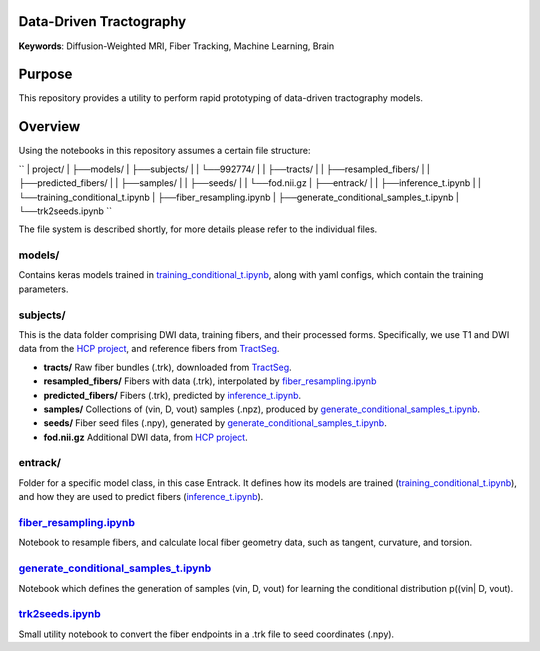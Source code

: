 Data-Driven Tractography
========================

.. _inference_t.ipynb: entrack/inference_t.ipynb
.. _training_conditional_t.ipynb: entrack/training_conditional_t.ipynb 
.. _fiber_resampling.ipynb: fiber_resampling.ipynb
.. _generate_conditional_samples_t.ipynb: generate_conditional_samples_t.ipynb
.. _trk2seeds.ipynb: trk2seeds.ipynb

.. _HCP project: https://db.humanconnectome.org
.. _TractSeg: https://zenodo.org/record/1477956#.XaN1YdszafZ

**Keywords**: Diffusion-Weighted MRI, Fiber Tracking, Machine Learning, Brain

Purpose
=======
This repository provides a utility to perform rapid prototyping of data-driven
tractography models.

Overview
========

Using the notebooks in this repository assumes a certain file structure:

``
| project/
| ├──models/
| ├──subjects/
| |  └──992774/
| |     ├──tracts/
| |     ├──resampled_fibers/
| |     ├──predicted_fibers/
| |     ├──samples/
| |     ├──seeds/
| |     └──fod.nii.gz
| ├──entrack/
| |  ├──inference_t.ipynb
| |  └──training_conditional_t.ipynb
| ├──fiber_resampling.ipynb
| ├──generate_conditional_samples_t.ipynb
| └──trk2seeds.ipynb
``

The file system is described shortly, for more details please refer to the
individual files.

models/
-------
Contains keras models trained in training_conditional_t.ipynb_, along with
yaml configs, which contain the training parameters.

subjects/
---------
This is the data folder comprising DWI data, training fibers, and their
processed forms.
Specifically, we use T1 and DWI data from the `HCP project`_, and reference
fibers from TractSeg_.

* **tracts/** Raw fiber bundles (.trk), downloaded from TractSeg_.
* **resampled_fibers/** Fibers with data (.trk), interpolated by fiber_resampling.ipynb_
* **predicted_fibers/** Fibers (.trk), predicted by `inference_t.ipynb`_.
* **samples/** Collections of (vin, D, vout) samples (.npz), produced by generate_conditional_samples_t.ipynb_.
* **seeds/** Fiber seed files (.npy), generated by `generate_conditional_samples_t.ipynb`_.
* **fod.nii.gz** Additional DWI data, from `HCP project`_.

entrack/
--------
Folder for a specific model class, in this case Entrack. It defines how its
models are trained (training_conditional_t.ipynb_), and how they are used to
predict fibers (inference_t.ipynb_).

fiber_resampling.ipynb_
-------------------------
Notebook to resample fibers, and calculate local fiber geometry data, such as
tangent, curvature, and torsion.

generate_conditional_samples_t.ipynb_
---------------------------------------
Notebook which defines the generation of samples
(vin, D, vout) for learning the conditional
distribution p((vin| D, vout).

trk2seeds.ipynb_
------------------
Small utility notebook to convert the fiber endpoints in a .trk file to seed 
coordinates (.npy).
